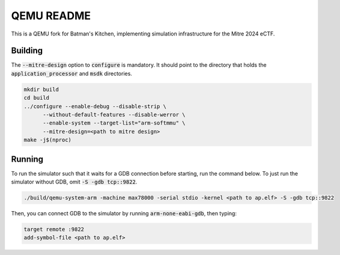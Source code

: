 ===========
QEMU README
===========

This is a QEMU fork for Batman's Kitchen, implementing simulation infrastructure for the Mitre 2024 eCTF.

Building
========

The :code:`--mitre-design` option to :code:`configure` is mandatory. It should point to the directory that
holds the :code:`application_processor` and :code:`msdk` directories.

.. code-block:: shell

  mkdir build
  cd build
  ../configure --enable-debug --disable-strip \
	--without-default-features --disable-werror \
	--enable-system --target-list="arm-softmmu" \
	--mitre-design=<path to mitre design>
  make -j$(nproc)

Running
=======

To run the simulator such that it waits for a GDB connection before starting, run the command below.
To just run the simulator without GDB, omit :code:`-S -gdb tcp::9822`.

.. code-block:: shell

  ./build/qemu-system-arm -machine max78000 -serial stdio -kernel <path to ap.elf> -S -gdb tcp::9822

Then, you can connect GDB to the simulator by running :code:`arm-none-eabi-gdb`, then typing:

.. code-block:: shell

  target remote :9822
  add-symbol-file <path to ap.elf>

